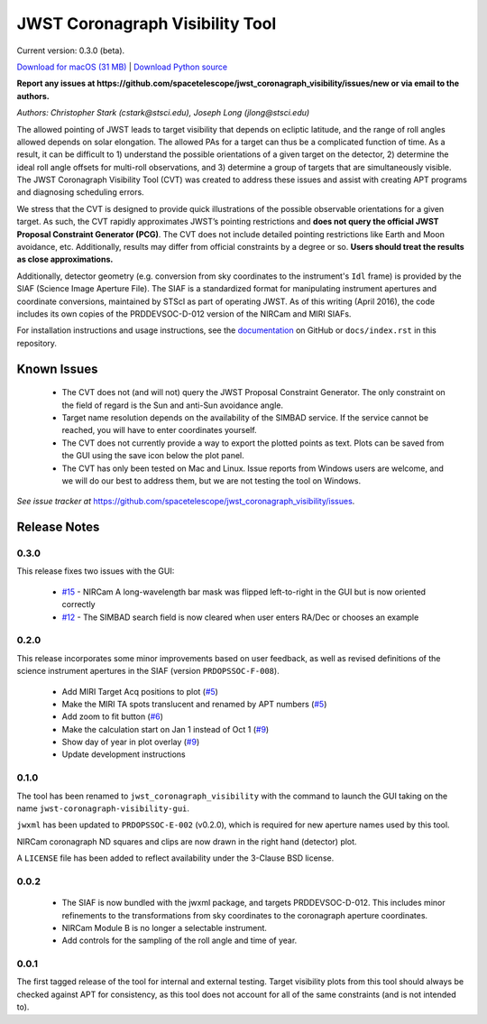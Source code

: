 JWST Coronagraph Visibility Tool
================================

Current version: 0.3.0 (beta).

`Download for macOS (31 MB) <https://github.com/spacetelescope/jwst_coronagraph_visibility/releases/download/0.3.0/jwst_coronagraph_visibility-0.3.0-macos.zip>`_ | `Download Python source <https://github.com/spacetelescope/jwst_coronagraph_visibility/archive/0.3.0.zip>`_

**Report any issues at https://github.com/spacetelescope/jwst_coronagraph_visibility/issues/new or via email to the authors.**

*Authors: Christopher Stark (cstark@stsci.edu), Joseph Long (jlong@stsci.edu)*

.. image:: screenshot.png
   :width: 60%
   :align: center
   :alt: Screenshot of the JWST Coronagraph Visibility Tool showing target HR 8799 with three companions plotted.

The allowed pointing of JWST leads to target visibility that depends on ecliptic latitude, and the range of roll angles allowed depends on solar elongation. The allowed PAs for a target can thus be a complicated function of time. As a result, it can be difficult to 1) understand the possible orientations of a given target on the detector, 2) determine the ideal roll angle offsets for multi-roll observations, and 3) determine a group of targets that are simultaneously visible. The JWST Coronagraph Visibility Tool (CVT) was created to address these issues and assist with creating APT programs and diagnosing scheduling errors.

We stress that the CVT is designed to provide quick illustrations of the possible observable orientations for a given target. As such, the CVT rapidly approximates JWST’s pointing restrictions and **does not query the official JWST Proposal Constraint Generator (PCG)**. The CVT does not include detailed pointing restrictions like Earth and Moon avoidance, etc. Additionally, results may differ from official constraints by a degree or so. **Users should treat the results as close approximations.**

Additionally, detector geometry (e.g. conversion from sky coordinates to the instrument's ``Idl`` frame) is provided by the SIAF (Science Image Aperture File). The SIAF is a standardized format for manipulating instrument apertures and coordinate conversions, maintained by STScI as part of operating JWST. As of this writing (April 2016), the code includes its own copies of the PRDDEVSOC-D-012 version of the NIRCam and MIRI SIAFs.

For installation instructions and usage instructions, see the `documentation <https://github.com/spacetelescope/jwst_coronagraph_visibility/blob/master/docs/index.rst>`_ on GitHub or ``docs/index.rst`` in this repository.

Known Issues
------------

  * The CVT does not (and will not) query the JWST Proposal Constraint Generator. The only constraint on the field of regard is the Sun and anti-Sun avoidance angle.
  * Target name resolution depends on the availability of the SIMBAD service. If the service cannot be reached, you will have to enter coordinates yourself.
  * The CVT does not currently provide a way to export the plotted points as text. Plots can be saved from the GUI using the save icon below the plot panel.
  * The CVT has only been tested on Mac and Linux. Issue reports from Windows users are welcome, and we will do our best to address them, but we are not testing the tool on Windows.

*See issue tracker at* https://github.com/spacetelescope/jwst_coronagraph_visibility/issues.

Release Notes
-------------

0.3.0
^^^^^

This release fixes two issues with the GUI:

  * `#15 <https://github.com/spacetelescope/jwst_coronagraph_visibility/issues/15>`_ - NIRCam A long-wavelength bar mask was flipped left-to-right in the GUI but is now oriented correctly
  * `#12 <https://github.com/spacetelescope/jwst_coronagraph_visibility/issues/12>`_ - The SIMBAD search field is now cleared when user enters RA/Dec or chooses an example

0.2.0
^^^^^

This release incorporates some minor improvements based on user feedback, as well as revised definitions of the science instrument apertures in the SIAF (version ``PRDOPSSOC-F-008``).

 * Add MIRI Target Acq positions to plot (`#5 <https://github.com/spacetelescope/jwst_coronagraph_visibility/issues/5>`_)
 * Make the MIRI TA spots translucent and renamed by APT numbers (`#5 <https://github.com/spacetelescope/jwst_coronagraph_visibility/issues/5>`_)
 * Add zoom to fit button (`#6 <https://github.com/spacetelescope/jwst_coronagraph_visibility/issues/6>`_)
 * Make the calculation start on Jan 1 instead of Oct 1 (`#9 <https://github.com/spacetelescope/jwst_coronagraph_visibility/issues/9>`_)
 * Show day of year in plot overlay (`#9 <https://github.com/spacetelescope/jwst_coronagraph_visibility/issues/9>`_)
 * Update development instructions

0.1.0
^^^^^

The tool has been renamed to ``jwst_coronagraph_visibility`` with the command to launch the GUI taking on the name ``jwst-coronagraph-visibility-gui``.

``jwxml`` has been updated to ``PRDOPSSOC-E-002`` (v0.2.0), which is required for new aperture names used by this tool.

NIRCam coronagraph ND squares and clips are now drawn in the right hand (detector) plot.

A ``LICENSE`` file has been added to reflect availability under the 3-Clause BSD license.

0.0.2
^^^^^

  * The SIAF is now bundled with the jwxml package, and targets PRDDEVSOC-D-012. This includes minor refinements to the transformations from sky coordinates to the coronagraph aperture coordinates.
  * NIRCam Module B is no longer a selectable instrument.
  * Add controls for the sampling of the roll angle and time of year.

0.0.1
^^^^^

The first tagged release of the tool for internal and external testing. Target visibility plots from this tool should always be checked against APT for consistency, as this tool does not account for all of the same constraints (and is not intended to).